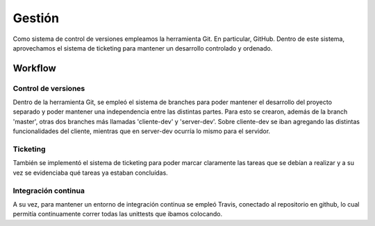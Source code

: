 ==================================================================================
Gestión
==================================================================================

Como sistema de control de versiones empleamos la herramienta Git. En particular, GitHub. Dentro de este sistema, aprovechamos el sistema de ticketing para mantener un desarrollo controlado y ordenado.


Workflow
==================================================================================

Control de versiones
-----------------------------------------------------------------------------

Dentro de la herramienta Git, se empleó el sistema de branches para poder mantener el desarrollo del proyecto separado y poder mantener una independencia entre las distintas partes. Para esto se crearon, además de la branch 'master', otras dos branches más llamadas 'cliente-dev' y 'server-dev'. Sobre cliente-dev se iban agregando las distintas funcionalidades del cliente, mientras que en server-dev ocurría lo mismo para el servidor.


Ticketing
-----------------------------------------------------------------------------

También se implementó el sistema de ticketing para poder marcar claramente las tareas que se debían a realizar y a su vez se evidenciaba qué tareas ya estaban concluídas.


Integración continua
-----------------------------------------------------------------------------

A su vez, para mantener un entorno de integración continua se empleó Travis, conectado al repositorio en github, lo cual permitía continuamente correr todas las unittests que ibamos colocando.


